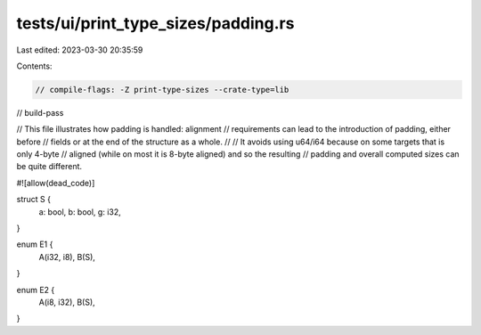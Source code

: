 tests/ui/print_type_sizes/padding.rs
====================================

Last edited: 2023-03-30 20:35:59

Contents:

.. code-block:: rs

    // compile-flags: -Z print-type-sizes --crate-type=lib
// build-pass

// This file illustrates how padding is handled: alignment
// requirements can lead to the introduction of padding, either before
// fields or at the end of the structure as a whole.
//
// It avoids using u64/i64 because on some targets that is only 4-byte
// aligned (while on most it is 8-byte aligned) and so the resulting
// padding and overall computed sizes can be quite different.

#![allow(dead_code)]

struct S {
    a: bool,
    b: bool,
    g: i32,
}

enum E1 {
    A(i32, i8),
    B(S),
}

enum E2 {
    A(i8, i32),
    B(S),
}



